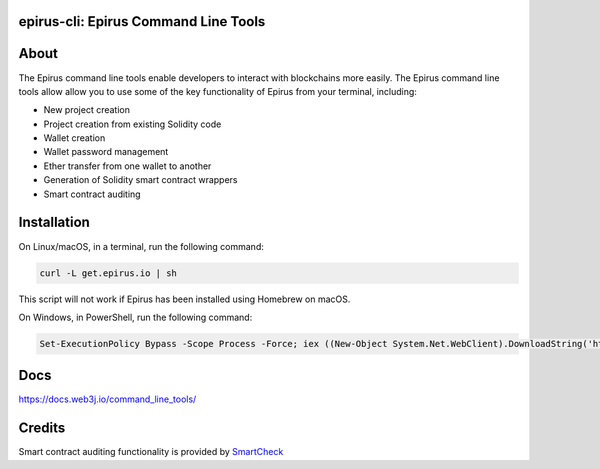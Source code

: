 epirus-cli: Epirus Command Line Tools
==================================

.. image:: https://api.travis-ci.org/web3j/web3j-docs.svg?branch=master
   :target: https://docs.web3j.io
   :alt: Documentation Status

.. image:: https://travis-ci.org/epirus-io/epirus-cli.svg?branch=master
   :target: https://travis-ci.org/epirus-io/epirus-cli
   :alt: Build Status

.. image:: https://codecov.io/gh/epirus-io/epirus-cli/branch/master/graph/badge.svg
   :target: https://codecov.io/gh/epirus-io/epirus-cli
   :alt: codecov

.. image:: https://badges.gitter.im/web3j/web3j.svg
   :target: https://gitter.im/web3j/web3j
   :alt: Join the chat at https://gitter.im/web3j/web3j


About
=====
The Epirus command line tools enable developers to interact with blockchains more easily. The Epirus command line tools allow allow you to use some of the key functionality of Epirus from your terminal, including:

* New project creation
* Project creation from existing Solidity code
* Wallet creation
* Wallet password management
* Ether transfer from one wallet to another
* Generation of Solidity smart contract wrappers
* Smart contract auditing


Installation
=====
On Linux/macOS, in a terminal, run the following command:

.. code-block:: bash

	curl -L get.epirus.io | sh

This script will not work if Epirus has been installed using Homebrew on macOS.

On Windows, in PowerShell, run the following command:

.. code-block:: bash

	Set-ExecutionPolicy Bypass -Scope Process -Force; iex ((New-Object System.Net.WebClient).DownloadString('https://raw.githubusercontent.com/epirus-io/epirus-installer/master/installer.ps1'))
   
Docs
=====

https://docs.web3j.io/command_line_tools/


Credits
=====

Smart contract auditing functionality is provided by `SmartCheck <https://github.com/smartdec/smartcheck>`_
